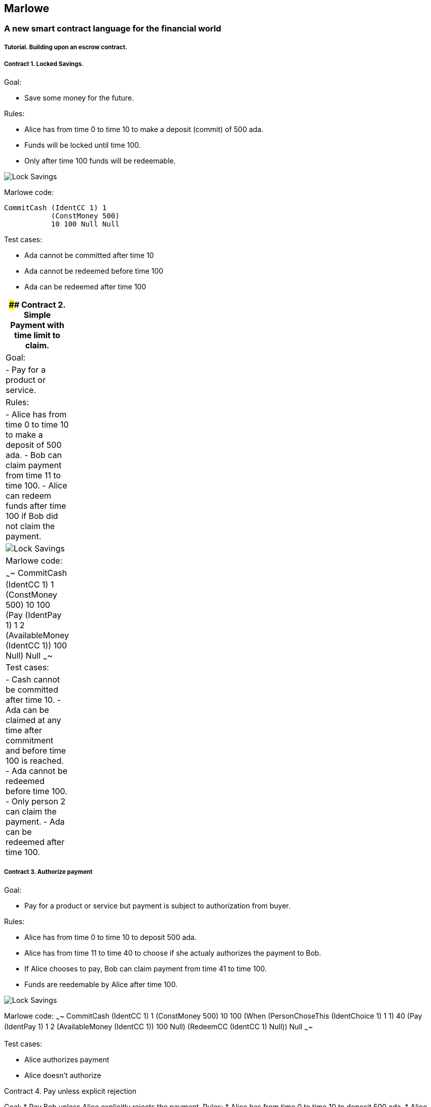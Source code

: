 [[marlowe]]
Marlowe
-------

[[a-new-smart-contract-language-for-the-financial-world]]
A new smart contract language for the financial world
~~~~~~~~~~~~~~~~~~~~~~~~~~~~~~~~~~~~~~~~~~~~~~~~~~~~~

[[tutorial.-building-upon-an-escrow-contract.]]
Tutorial. Building upon an escrow contract.
+++++++++++++++++++++++++++++++++++++++++++

[[contract-1.-locked-savings.]]
Contract 1. Locked Savings.
+++++++++++++++++++++++++++

Goal:

* Save some money for the future.

Rules:

* Alice has from time 0 to time 10 to make a deposit (commit) of 500
ada. +
* Funds will be locked until time 100. +
* Only after time 100 funds will be redeemable.

image:./pix/escrow/contract1.png[Lock
Savings,title="Lock Savings"]

Marlowe code:

....
CommitCash (IdentCC 1) 1
           (ConstMoney 500)
           10 100 Null Null 
....

Test cases:

* Ada cannot be committed after time 10
* Ada cannot be redeemed before time 100
* Ada can be redeemed after time 100

[width="2%",cols="100%",]
|=======================================================================
|#### Contract 2. Simple Payment with time limit to claim.

|Goal:

|- Pay for a product or service.

|Rules:

|- Alice has from time 0 to time 10 to make a deposit of 500 ada. - Bob
can claim payment from time 11 to time 100. - Alice can redeem funds
after time 100 if Bob did not claim the payment.

|image:./pix/escrow/contract2.png[Lock
Savings,title="Simple Payment with time limit to claim"]

|Marlowe code:

|~~~~ CommitCash (IdentCC 1) 1 (ConstMoney 500) 10 100 (Pay (IdentPay 1)
1 2 (AvailableMoney (IdentCC 1)) 100 Null) Null ~~~~ Test cases:

|- Cash cannot be committed after time 10. - Ada can be claimed at any
time after commitment and before time 100 is reached. - Ada cannot be
redeemed before time 100. - Only person 2 can claim the payment. - Ada
can be redeemed after time 100.
|=======================================================================

[[contract-3.-authorize-payment]]
Contract 3. Authorize payment
+++++++++++++++++++++++++++++

Goal:

* Pay for a product or service but payment is subject to authorization
from buyer.

Rules:

* Alice has from time 0 to time 10 to deposit 500 ada.
* Alice has from time 11 to time 40 to choose if she actualy authorizes
the payment to Bob.
* If Alice chooses to pay, Bob can claim payment from time 41 to time
100.
* Funds are reedemable by Alice after time 100.

image:./pix/escrow/contract3.png[Lock
Savings,title="Authorize payment"]

Marlowe code: ~~~~ CommitCash (IdentCC 1) 1 (ConstMoney 500) 10 100
(When (PersonChoseThis (IdentChoice 1) 1 1) 40 (Pay (IdentPay 1) 1 2
(AvailableMoney (IdentCC 1)) 100 Null) (RedeemCC (IdentCC 1) Null)) Null
~~~~

Test cases:

* Alice authorizes payment
* Alice doesn’t authorize

--

[[contract-4.-pay-unless-explicit-rejection]]
Contract 4. Pay unless explicit rejection
+++++++++++++++++++++++++++++++++++++++++

Goal:

* Pay Bob unless Alice explicitly rejects the payment.

Rules:

* Alice has from time 0 to time 10 to deposit 500 ada.
* Alice has from time 11 to time 40 to choose if she denies the payment.
* If Alice chooses not to pay, funds are redeemable.
* If Alice chooses to pay or does not make a selection, Bob can claim
from time 41 to time 100.
* Funds are reedemable by Alice after time 100.

image:./pix/escrow/contract4.png[Lock
Savings,title="Deny payment"]

Marlowe code:

....
CommitCash (IdentCC 1) 1
           (ConstMoney 500)
           10 100
           (When (PersonChoseSomething (IdentChoice 1) 1)
                 40
                 (Choice (PersonChoseThis (IdentChoice 1) 1 0)
                         (RedeemCC (IdentCC 1) Null)
                         (Pay (IdentPay 1) 1 2
                              (AvailableMoney (IdentCC 1))
                              100 Null))
                 (Pay (IdentPay 2) 1 2
                      (AvailableMoney (IdentCC 1))
                      100 Null))
           Null
....

Test cases:

* Bob can collect even if Alice doesn’t give an instruction.
* Alice can cancel payment
* Bob can’t claim payment before block 40 or approval from alice.

--

[[contract-5.-simple-escrow]]
Contract 5. Simple Escrow
+++++++++++++++++++++++++

Goal:

* Pay Bob when two out of three persons vote for payment,
* Refund Alice when two out of three persons vote for not to pay.

Rules:

* Alice has from time 0 to time 10 to deposit 500 ada.
* Alice has from time 11 to time 40 to vote if she approves or denies
the payment.
* Bob has from time 11 to time 60 to vote if he approves or denies the
payment.
* Carol has from time 11 to time 60 to vote if she approves or denies
the payment.
* If two out of three participants vote not to pay, funds are redeemable
after time 100.
* If two out of three participants vote to pay, Bob can claim the
payment from time 61 to time 100.
* Funds are reedemable by Alice after time 100.

image:./pix/escrow/contract5.png[Lock
Savings,title="Simple Escrow"]

Marlowe Code:

....
CommitCash (IdentCC 1) 1
           (ConstMoney 500)
           10 100
           (When (OrObs (AndObs (PersonChoseThis (IdentChoice 1) 1 1)
                                (PersonChoseThis (IdentChoice 1) 2 1))
                        (OrObs (AndObs (PersonChoseThis (IdentChoice 1) 1 1)
                                       (PersonChoseThis (IdentChoice 1) 3 1))
                               (AndObs (PersonChoseThis (IdentChoice 1) 2 1)
                                       (PersonChoseThis (IdentChoice 1) 3 1))))
                 100
                 (Pay (IdentPay 1) 1 2
                      (AvailableMoney (IdentCC 1))
                      100 Null)
                 Null)
           Null
....

Test Cases:

* Payment can only be claimed when 2 out of 3 participants have voted to
pay.
* Alice and Bob agree to pay
* Bob and Carol agree to pay
* Alice and Carol agree to pay
* Only person 2 (bob) can claim the payment.
* Ada can be redeemed after block 100

--

[[contract-6.-complete-escrow]]
Contract 6. Complete Escrow
+++++++++++++++++++++++++++

Goal:

* Pay Bob when two out of three persons vote for payment,
* Refund Alice when two out of three persons vote for not to pay.
* Improve Contract 5 to allow Alice be refunded earlier if outcome of
voting is not to pay.

Rules:

* Alice has from time 0 to time 10 to deposit 500 ada.
* Alice has from time 11 to time 40 to vote if she approves or denies
the payment.
* Bob has from time 11 to time 60 to vote if he approves or denies the
payment.
* Carol has from time 11 to time 60 to vote if she approves or denies
the payment.
* If two out of three participants vote not to pay, funds are redeemable
immediatly.
* If two out of three participants vote to pay, Bob can claim the
payment from time 61 to time 100.
* Funds are reedemable by Alice after time 100.

image:./pix/escrow/contract6.png[Lock
Savings,title="Complete Escrow"]

Decision Tree

image:./pix/escrow/contract8.png[Lock
Savings,title="Decision tree"] Marlowe Code:

....
CommitCash (IdentCC 1) 1
           (ConstMoney 500)
           10 100
           (When (OrObs (OrObs (AndObs (PersonChoseThis (IdentChoice 1) 1 1)
                                       (PersonChoseThis (IdentChoice 1) 2 1))
                               (OrObs (AndObs (PersonChoseThis (IdentChoice 1) 1 1)
                                              (PersonChoseThis (IdentChoice 1) 3 1))
                                      (AndObs (PersonChoseThis (IdentChoice 1) 2 1)
                                              (PersonChoseThis (IdentChoice 1) 3 1))))
                        (OrObs (AndObs (PersonChoseThis (IdentChoice 1) 1 0)
                                       (PersonChoseThis (IdentChoice 1) 2 0))
                               (OrObs (AndObs (PersonChoseThis (IdentChoice 1) 1 0)
                                              (PersonChoseThis (IdentChoice 1) 3 0))
                                      (AndObs (PersonChoseThis (IdentChoice 1) 2 0)
                                              (PersonChoseThis (IdentChoice 1) 3 0)))))
                 100
                 (Choice (OrObs (AndObs (PersonChoseThis (IdentChoice 1) 1 1)
                                        (PersonChoseThis (IdentChoice 1) 2 1))
                                (OrObs (AndObs (PersonChoseThis (IdentChoice 1) 1 1)
                                               (PersonChoseThis (IdentChoice 1) 3 1))
                                       (AndObs (PersonChoseThis (IdentChoice 1) 2 1)
                                               (PersonChoseThis (IdentChoice 1) 3 1))))
                         (Pay (IdentPay 1) 1 2
                              (AvailableMoney (IdentCC 1))
                              100 Null)
                         (RedeemCC (IdentCC 1) Null))
                 Null)
           Null
....

Test Cases:

* Check that when both Alice and Carol choose NOT to pay, Alice can
immediately redeem the funds.

'''''
